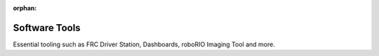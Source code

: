 :orphan:

Software Tools
==============

Essential tooling such as FRC Driver Station, Dashboards, roboRIO Imaging Tool and more.

.. mimictoc::
   :maxdepth: 2

   /docs/software/roborio-info/index
   /docs/software/driverstation/index
   /docs/software/dashboards/index
   /docs/software/wpilib-tools/robotbuilder/index
   /docs/software/wpilib-tools/robot-simulation/index
   /docs/software/wpilib-tools/outlineviewer/index
   /docs/software/wpilib-tools/axon/index
